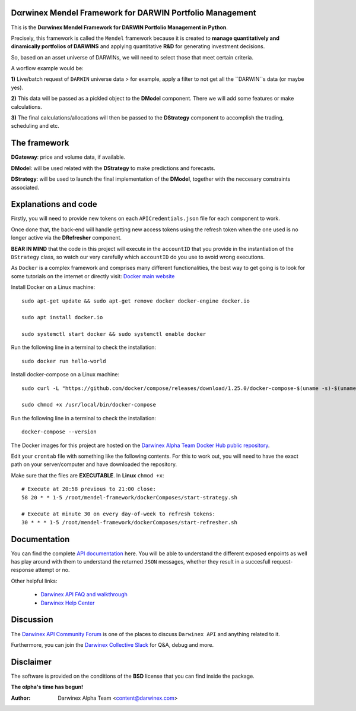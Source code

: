 |PyVersion| |Status| |License| |Docs|

Dαrwinex Mendel Framework for DARWIN Portfolio Management
=========================================================

This is the **Dαrwinex Mendel Framework for DARWIN Portfolio Management in Python**. 

Precisely, this framework is called the ``Mendel`` framework because it is created to **manage quantitatively and dinamically portfolios of DARWINS** and applying quantitative **R&D** for generating investment decisions.

So, based on an asset universe of DARWINs, we will need to select those that meet certain criteria.

A worflow example would be:

**1)** Live/batch request of ``DARWIN`` universe data > for example, apply a filter to not get all the ``DARWIN``s data (or maybe yes).

**2)** This data will be passed as a pickled object to the **DModel** component. There we will add some features or make calculations.

**3)** The final calculations/allocations will then be passed to the **DStrategy** component to accomplish the trading, scheduling and etc.

The framework
=============

**DGateway**: price and volume data, if available.

**DModel**: will be used related with the **DStrategy** to make predictions and forecasts.

**DStrategy**: will be used to launch the final implementation of the **DModel**, together with the neccesary constraints associated.

Explanations and code
=====================

Firstly, you will need to provide new tokens on each ``APICredentials.json`` file for each component to work. 

Once done that, the back-end will handle getting new access tokens using the refresh token when the one used is no longer active
via the **DRefresher** component.

**BEAR IN MIND** that the code in this project will execute in the ``accountID`` that you provide in the instantiation of the 
``DStrategy`` class, so watch our very carefully which ``accountID`` do you use to avoid wrong executions.

As ``Docker`` is a complex framework and comprises many different functionalities, the best way to get going
is to look for some tutorials on the internet or directly visit: `Docker main website <https://docs.docker.com/get-started/>`_

Install Docker on a Linux machine:

::

    sudo apt-get update && sudo apt-get remove docker docker-engine docker.io

    sudo apt install docker.io

    sudo systemctl start docker && sudo systemctl enable docker 

Run the following line in a terminal to check the installation:

::

    sudo docker run hello-world

Install docker-compose on a Linux machine:

::

    sudo curl -L "https://github.com/docker/compose/releases/download/1.25.0/docker-compose-$(uname -s)-$(uname -m)" -o /usr/local/bin/docker-compose

    sudo chmod +x /usr/local/bin/docker-compose

Run the following line in a terminal to check the installation:

::

    docker-compose --version

The Docker images for this project are hosted on the `Darwinex Alpha Team Docker Hub public repository <https://hub.docker.com/repository/docker/dwxalphateam/mendelframework>`_.

Edit your ``crontab`` file with something like the following contents. For this to work out, you will need to have the exact path
on your server/computer and have downloaded the repository. 

Make sure that the files are **EXECUTABLE**. In **Linux** ``chmod +x``:

::

    # Execute at 20:58 previous to 21:00 close:
    58 20 * * 1-5 /root/mendel-framework/dockerComposes/start-strategy.sh

    # Execute at minute 30 on every day-of-week to refresh tokens:
    30 * * * 1-5 /root/mendel-framework/dockerComposes/start-refresher.sh

Documentation
=============

You can find the complete `API documentation <https://api.darwinex.com/store/>`_ here. You will be able to understand the different exposed enpoints as well has play around with them to understand the returned ``JSON`` messages, whether they result in a succesfull request-response attempt or no.

Other helpful links:

    *  `Darwinex API FAQ and walkthrough <https://help.darwinex.com/api-walkthrough>`_
    *  `Darwinex Help Center <https://help.darwinex.com/>`_

Discussion
==========

The `Darwinex API Community Forum <https://https://community.darwinex.com/>`_ is one of the places to discuss
``Darwinex API`` and anything related to it.

Furthermore, you can join the `Darwinex Collective Slack <https://join.slack.com/t/darwinex-collective/shared_invite/enQtNjg4MjA0ODUzODkyLWFiZWZlMDZjNGVmOGE2ZDBiZGI4ZWUxNjM5YTU0MjZkMTQ2NGZjNGIyN2QxZDY4NjUyZmVlNmU3N2E2NGE1Mjk>`_ for Q&A, debug and more.

Disclaimer
==========

The software is provided on the conditions of the **BSD** license that you can find inside the package.

**The αlpha's time has begun!**

:Author: Darwinex Alpha Team <content@darwinex.com>

.. |PyVersion| image:: https://img.shields.io/badge/python-3.7+-blue.svg
   :alt:

.. |Status| image:: https://img.shields.io/badge/status-beta-green.svg
   :alt:

.. |License| image:: https://img.shields.io/badge/license-BSD-blue.svg
   :alt:

.. |Docs| image:: https://img.shields.io/badge/Documentation-green.svg
   :alt: Documentation
   :target: https://api.darwinex.com/store/
